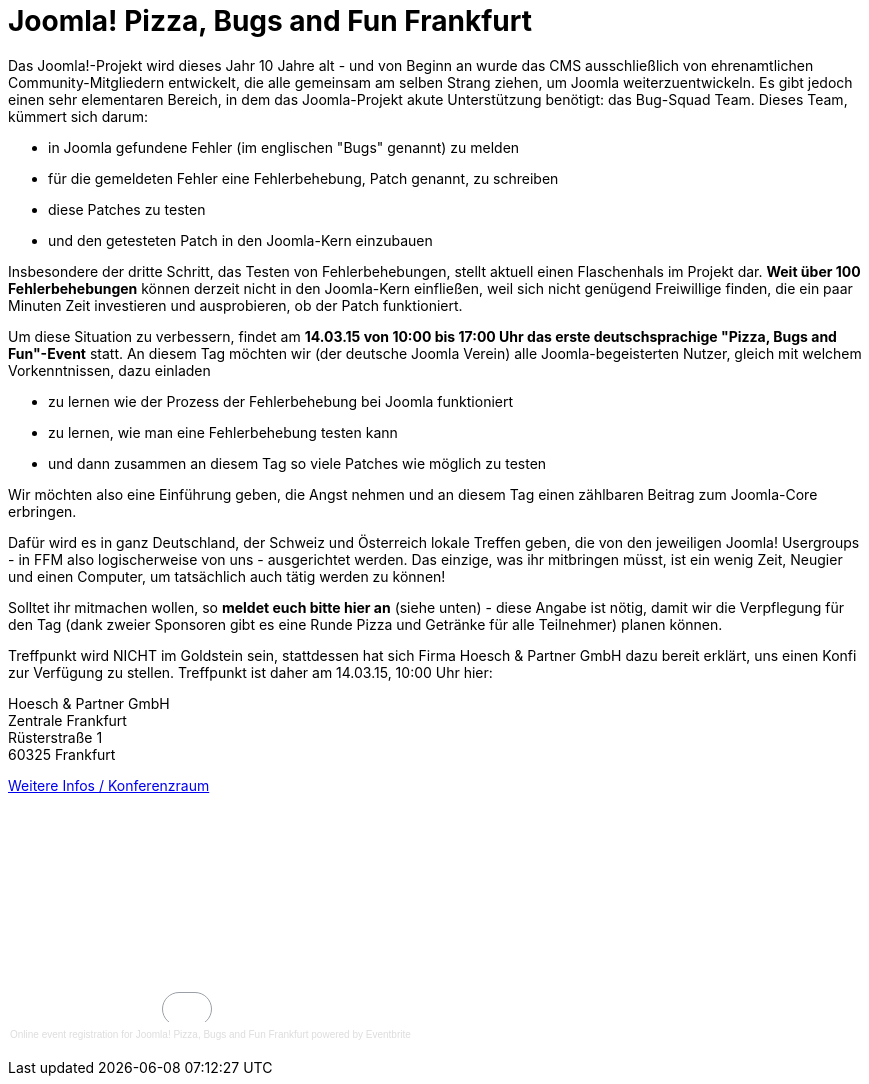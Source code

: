 # Joomla! Pizza, Bugs and Fun Frankfurt

:published_at: 2015-02-24

Das Joomla!-Projekt wird dieses Jahr 10 Jahre alt - und von Beginn an wurde das CMS ausschließlich von ehrenamtlichen Community-Mitgliedern entwickelt, die alle gemeinsam am selben Strang ziehen, um Joomla weiterzuentwickeln. Es gibt jedoch einen sehr elementaren Bereich, in dem das Joomla-Projekt akute Unterstützung benötigt: das Bug-Squad Team. Dieses Team, kümmert sich darum:

- in Joomla gefundene Fehler (im englischen "Bugs" genannt) zu melden
- für die gemeldeten Fehler eine Fehlerbehebung, Patch genannt, zu schreiben
- diese Patches zu testen
- und den getesteten Patch in den Joomla-Kern einzubauen

Insbesondere der dritte Schritt, das Testen von Fehlerbehebungen, stellt aktuell einen Flaschenhals im Projekt dar. **Weit über 100 Fehlerbehebungen** können derzeit nicht in den Joomla-Kern einfließen, weil sich nicht genügend Freiwillige finden, die ein paar Minuten Zeit investieren und ausprobieren, ob der Patch funktioniert.

Um diese Situation zu verbessern, findet am **14.03.15 von 10:00 bis 17:00 Uhr das erste deutschsprachige "Pizza, Bugs and Fun"-Event** statt. An diesem Tag möchten wir (der deutsche Joomla Verein) alle Joomla-begeisterten Nutzer, gleich mit welchem Vorkenntnissen, dazu einladen

- zu lernen wie der Prozess der Fehlerbehebung bei Joomla funktioniert
- zu lernen, wie man eine Fehlerbehebung testen kann
- und dann zusammen an diesem Tag so viele Patches wie möglich zu testen

Wir möchten also eine Einführung geben, die Angst nehmen und an diesem Tag einen zählbaren Beitrag zum Joomla-Core erbringen.

Dafür wird es in ganz Deutschland, der Schweiz und Österreich lokale Treffen geben, die von den jeweiligen Joomla! Usergroups - in FFM also logischerweise von uns - ausgerichtet werden. Das einzige, was ihr mitbringen müsst, ist ein wenig Zeit, Neugier und einen Computer, um tatsächlich auch tätig werden zu können!

Solltet ihr mitmachen wollen, so **meldet euch bitte hier an** (siehe unten) - diese Angabe ist nötig, damit wir die Verpflegung für den Tag (dank zweier Sponsoren gibt es eine Runde Pizza und Getränke für alle Teilnehmer) planen können.

Treffpunkt wird NICHT im Goldstein sein, stattdessen hat sich Firma Hoesch & Partner GmbH dazu bereit erklärt, uns einen Konfi zur Verfügung zu stellen. Treffpunkt ist daher am 14.03.15, 10:00 Uhr hier:

Hoesch & Partner GmbH +
Zentrale Frankfurt +
Rüsterstraße 1 +
60325 Frankfurt

https://conference.hoesch-partner.de/location/konferenzraum[Weitere Infos / Konferenzraum]

+++<div style="width:100%; text-align:left;" ><iframe  src="//eventbrite.com/tickets-external?eid=15888509961&ref=etckt" frameborder="0" height="214" width="100%" vspace="0" hspace="0" marginheight="5" marginwidth="5" scrolling="auto" allowtransparency="true"></iframe><div style="font-family:Helvetica, Arial; font-size:10px; padding:5px 0 5px; margin:2px; width:100%; text-align:left;" ><a style="color:#ddd; text-decoration:none;" target="_blank" href="http://www.eventbrite.com/r/etckt">Online event registration</a><span style="color:#ddd;"> for </span><a style="color:#ddd; text-decoration:none;" target="_blank" href="https://www.eventbrite.com/e/joomla-pizza-bugs-and-fun-frankfurt-tickets-15888509961?ref=etckt">Joomla! Pizza, Bugs and Fun Frankfurt</a> <span style="color:#ddd;">powered by</span> <a style="color:#ddd; text-decoration:none;" target="_blank" href="http://www.eventbrite.com?ref=etckt">Eventbrite</a></div></div>+++